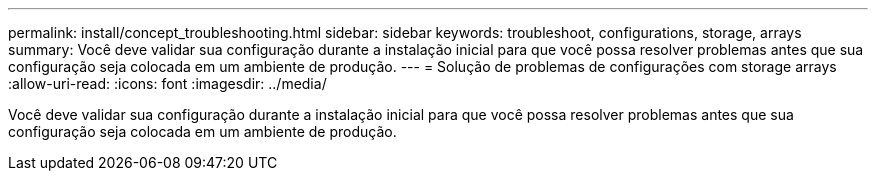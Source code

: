 ---
permalink: install/concept_troubleshooting.html 
sidebar: sidebar 
keywords: troubleshoot, configurations, storage, arrays 
summary: Você deve validar sua configuração durante a instalação inicial para que você possa resolver problemas antes que sua configuração seja colocada em um ambiente de produção. 
---
= Solução de problemas de configurações com storage arrays
:allow-uri-read: 
:icons: font
:imagesdir: ../media/


[role="lead"]
Você deve validar sua configuração durante a instalação inicial para que você possa resolver problemas antes que sua configuração seja colocada em um ambiente de produção.

